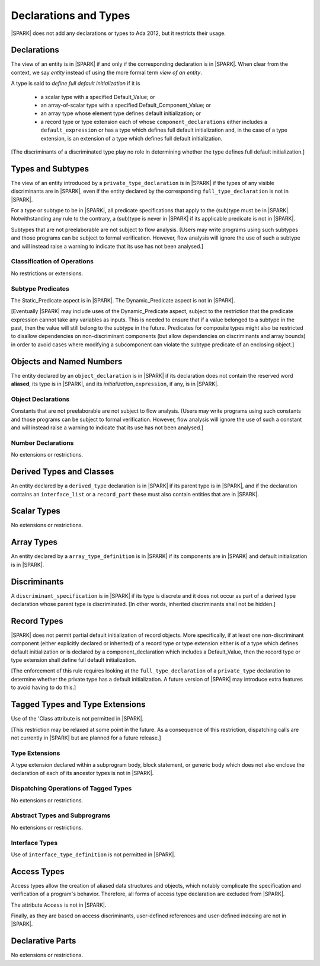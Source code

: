 Declarations and Types
======================

|SPARK| does not add any declarations or types to Ada 2012, but it restricts
their usage.

Declarations
------------

The view of an entity is in |SPARK| if and only if the corresponding
declaration is in |SPARK|. When clear from the context, we say *entity* instead
of using the more formal term *view of an entity*.

A type is said to *define full default initialization* if it is

  * a scalar type with a specified Default_Value; or

  * an array-of-scalar type with a specified Default_Component_Value; or

  * an array type whose element type defines default initialization; or

  * a record type or type extension each of whose ``component_declarations``
    either includes a ``default_expression`` or has a type which defines full
    default initialization and, in the case of a type extension, is
    an extension of a type which defines full default initialization.

[The discriminants of a discriminated type play no role in determining
whether the type defines full default initialization.]


Types and Subtypes
------------------

The view of an entity introduced by a ``private_type_declaration`` is in
|SPARK| if the types of any visible discriminants are in |SPARK|, even if the entity
declared by the corresponding ``full_type_declaration`` is not in |SPARK|.

For a type or subtype to be in |SPARK|, all predicate specifications that apply
to the (sub)type must be in |SPARK|.  Notwithstanding any rule to the contrary,
a (sub)type is never in |SPARK| if its applicable predicate is not in |SPARK|.

Subtypes that are not preelaborable are not subject to flow analysis.
[Users may write programs using such subtypes and those programs can be
subject to formal verification. However, flow analysis will ignore the use
of such a subtype and will instead raise a warning to indicate that its use has not
been analysed.]

.. todo:: Lift restriction that non-preelaborable subtypes are not subject
          to flow analysis. To be completed in a post-Release 1 version of this document.

Classification of Operations
~~~~~~~~~~~~~~~~~~~~~~~~~~~~

No restrictions or extensions.

Subtype Predicates
~~~~~~~~~~~~~~~~~~

The Static_Predicate aspect is in |SPARK|.
The Dynamic_Predicate aspect is not in |SPARK|.

[Eventually |SPARK| may include uses of the Dynamic_Predicate aspect,
subject to the restriction that the predicate expression cannot take
any variables as inputs. This is needed to ensure that if a value
belonged to a subtype in the past, then the value will still belong
to the subtype in the future. Predicates for composite types might also
be restricted to disallow dependencies on non-discriminant components
(but allow dependencies on discriminants and array bounds) in order to
avoid cases where modifying a subcomponent can violate the subtype
predicate of an enclosing object.]

.. todo:: Add the Dynamic_Predicate aspect to SPARK 2014. To be completed
          in a post-Release 1 version of this document.

Objects and Named Numbers
-------------------------

The entity declared by an ``object_declaration`` is
in |SPARK| if its declaration does not contain the reserved word **aliased**,
its type is in |SPARK|, and its *initialization_*\ ``expression``, if any, is in
|SPARK|.

Object Declarations
~~~~~~~~~~~~~~~~~~~

Constants that are not preelaborable are not subject to flow analysis.
[Users may write programs using such constants and those programs can be
subject to formal verification. However, flow analysis will ignore the use
of such a constant and will instead raise a warning to indicate that its use has not
been analysed.]

.. todo:: Lift restriction that non-preelaborable constants are not subject
          to flow analysis. To be completed in a post-Release 1 version of this document.

Number Declarations
~~~~~~~~~~~~~~~~~~~

No extensions or restrictions.


Derived Types and Classes
-------------------------

An entity declared by a ``derived_type`` declaration is in |SPARK| if its
parent type is in |SPARK|, and if the declaration contains an ``interface_list``
or a ``record_part`` these must also contain entities that are in |SPARK|.

Scalar Types
------------

No extensions or restrictions.


Array Types
-----------

An entity declared by a ``array_type_definition`` is in |SPARK| if its
components are in |SPARK| and default initialization is in |SPARK|.


Discriminants
-------------

A ``discriminant_specification`` is in |SPARK| if its type is
discrete and it does not occur as part of a derived type declaration
whose parent type is discriminated. [In other words, inherited
discriminants shall not be hidden.]


Record Types
------------

|SPARK| does not permit partial default initialization of record objects.
More specifically, if at least one non-discriminant component (either
explicitly declared or inherited) of a record type or type extension either
is of a type which defines default initialization or is declared by
a component_declaration which includes a Default_Value, then the record type
or type extension shall define full default initialization.

[The enforcement of this rule requires looking at the ``full_type_declaration``
of a ``private_type`` declaration to determine whether the private type has a
default initialization. A future version of |SPARK| may introduce extra features
to avoid having to do this.]

Tagged Types and Type Extensions
--------------------------------

Use of the 'Class attribute is not permitted in |SPARK|.

[This restriction may be relaxed at some point in the future.
As a consequence of this restriction, dispatching calls are not currently in
|SPARK| but are planned for a future release.]

.. todo:: Add 'Class attribute to SPARK 2014. To be completed in a post-Release
          1 version of this document.

Type Extensions
~~~~~~~~~~~~~~~

A type extension declared within a subprogram body,
block statement, or generic body which does not also enclose the
declaration of each of its ancestor types is not in |SPARK|.


Dispatching Operations of Tagged Types
~~~~~~~~~~~~~~~~~~~~~~~~~~~~~~~~~~~~~~

No extensions or restrictions.


Abstract Types and Subprograms
~~~~~~~~~~~~~~~~~~~~~~~~~~~~~~

No extensions or restrictions.


Interface Types
~~~~~~~~~~~~~~~

Use of ``interface_type_definition`` is not permitted in |SPARK|.

.. todo:: Include interface types in SPARK 2014. To be completed in a post-Release 1
          version of this document.


Access Types
------------

Access types allow the creation of aliased data structures and objects, which
notably complicate the specification and verification of a program's
behavior. Therefore, all forms of access type declaration are excluded from |SPARK|.

The attribute ``Access`` is not in |SPARK|.

Finally, as they are based on access discriminants, user-defined references
and user-defined indexing are not in |SPARK|.

Declarative Parts
-----------------

No extensions or restrictions.
